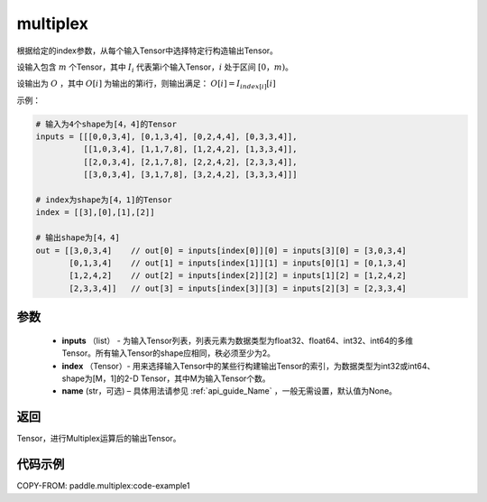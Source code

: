 .. _cn_api_fluid_layers_multiplex:

multiplex
-------------------------------

.. py:function:: paddle.multiplex(inputs, index, name=None)



根据给定的index参数，从每个输入Tensor中选择特定行构造输出Tensor。

设输入包含 :math:`m` 个Tensor，其中 :math:`I_{i}` 代表第i个输入Tensor，:math:`i` 处于区间 :math:`[0，m)`。

设输出为 :math:`O` ，其中 :math:`O[i]` 为输出的第i行，则输出满足： :math:`O[i] = I_{index[i]}[i]`

示例：

.. code-block:: text
        
        # 输入为4个shape为[4，4]的Tensor
        inputs = [[[0,0,3,4], [0,1,3,4], [0,2,4,4], [0,3,3,4]],
                  [[1,0,3,4], [1,1,7,8], [1,2,4,2], [1,3,3,4]],
                  [[2,0,3,4], [2,1,7,8], [2,2,4,2], [2,3,3,4]],
                  [[3,0,3,4], [3,1,7,8], [3,2,4,2], [3,3,3,4]]]

        # index为shape为[4，1]的Tensor
        index = [[3],[0],[1],[2]]
        
        # 输出shape为[4，4]
        out = [[3,0,3,4]    // out[0] = inputs[index[0]][0] = inputs[3][0] = [3,0,3,4]
               [0,1,3,4]    // out[1] = inputs[index[1]][1] = inputs[0][1] = [0,1,3,4]
               [1,2,4,2]    // out[2] = inputs[index[2]][2] = inputs[1][2] = [1,2,4,2]
               [2,3,3,4]]   // out[3] = inputs[index[3]][3] = inputs[2][3] = [2,3,3,4]

参数
::::::::::::

  - **inputs** （list） - 为输入Tensor列表，列表元素为数据类型为float32、float64、int32、int64的多维Tensor。所有输入Tensor的shape应相同，秩必须至少为2。
  - **index** （Tensor）- 用来选择输入Tensor中的某些行构建输出Tensor的索引，为数据类型为int32或int64、shape为[M，1]的2-D Tensor，其中M为输入Tensor个数。
  - **name** (str，可选) – 具体用法请参见 :ref:`api_guide_Name` ，一般无需设置，默认值为None。

返回
::::::::::::
Tensor，进行Multiplex运算后的输出Tensor。

代码示例
::::::::::::


COPY-FROM: paddle.multiplex:code-example1


